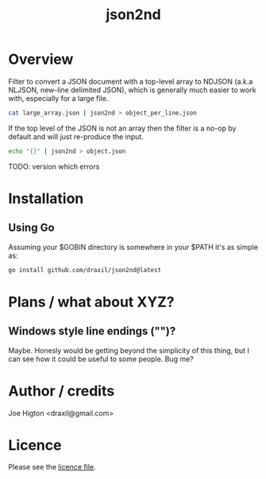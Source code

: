 #+TITLE: json2nd

* Overview

Filter to convert a JSON document with a top-level array to NDJSON (a.k.a NLJSON, new-line delimited JSON), which is generally much easier to work with, especially for a large file.

#+begin_src sh
  cat large_array.json | json2nd > object_per_line.json
#+end_src

If the top level of the JSON is not an array then the filter is a no-op by default and will just re-produce the input.

#+begin_src sh
  echo "{}" | json2nd > object.json
#+end_src

TODO: version which errors


* Installation

** Using Go

Assuming your $GOBIN directory is somewhere in your $PATH it's as simple as:

#+begin_src sh
  go install github.com/draxil/json2nd@latest
#+end_src

* Plans / what about XYZ?

** Windows style line endings ("\r\n")?

Maybe. Honesly would be getting beyond the simplicity of this thing, but I can see how it could be useful to some people. Bug me?

* Author / credits

Joe Higton <draxil@gmail.com>

* Licence

Please see the [[./LICENSE][licence file]].
